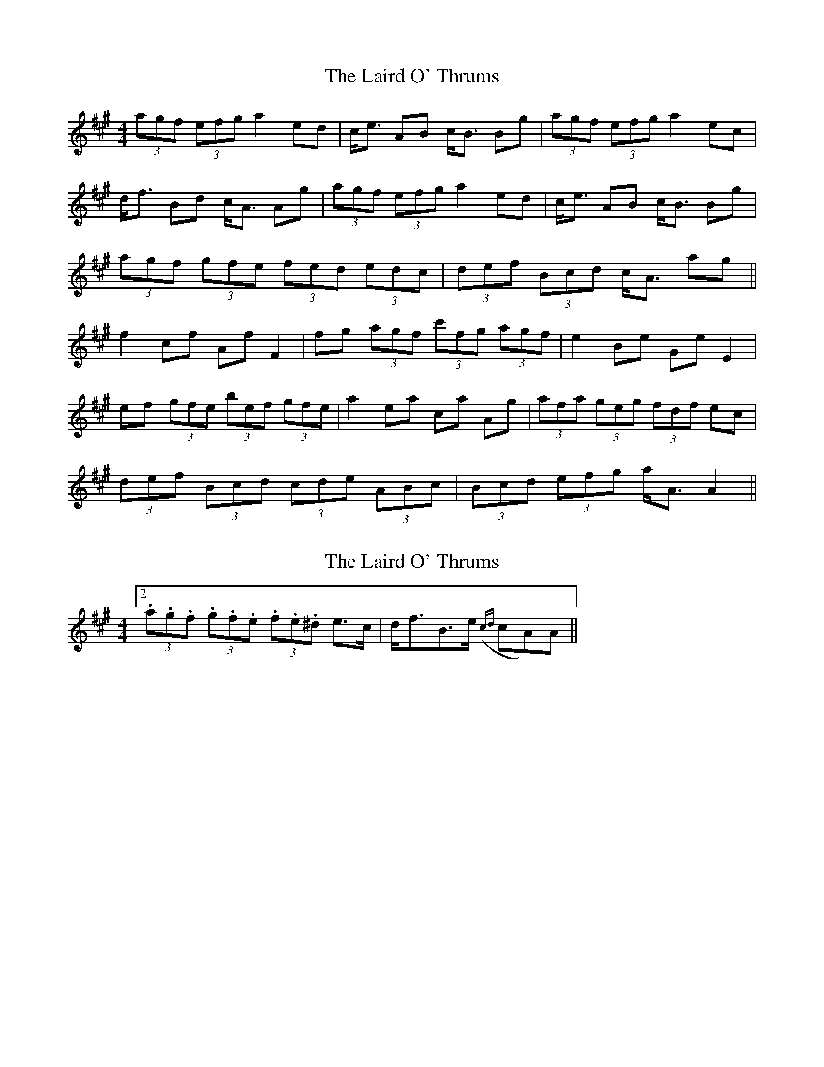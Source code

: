 X: 1
T: Laird O' Thrums, The
Z: gone
S: https://thesession.org/tunes/7284#setting7284
R: strathspey
M: 4/4
L: 1/8
K: Amaj
(3agf (3efg a2 ed | c<e AB c<B Bg | (3agf (3efg a2 ec |
d<f Bd c<A Ag | (3agf (3efg a2 ed | c<e AB c<B Bg |
(3agf (3gfe (3fed (3edc | (3def (3Bcd c<A ag ||
f2 cf Af F2 | fg (3agf (3c'fg (3agf | e2 Be Ge E2 |
ef (3gfe (3bef (3gfe | a2 ea ca Ag | (3afa (3geg (3fdf ec |
(3def (3Bcd (3cde (3ABc | (3Bcd (3efg a<A A2 ||
X: 2
T: Laird O' Thrums, The
Z: ceolachan
S: https://thesession.org/tunes/7284#setting18809
R: strathspey
M: 4/4
L: 1/8
K: Amaj
[2 (3.a.g.f (3.g.f.e (3.f.e.^d e>c | d<fB>e ({cd}cA)A ||
